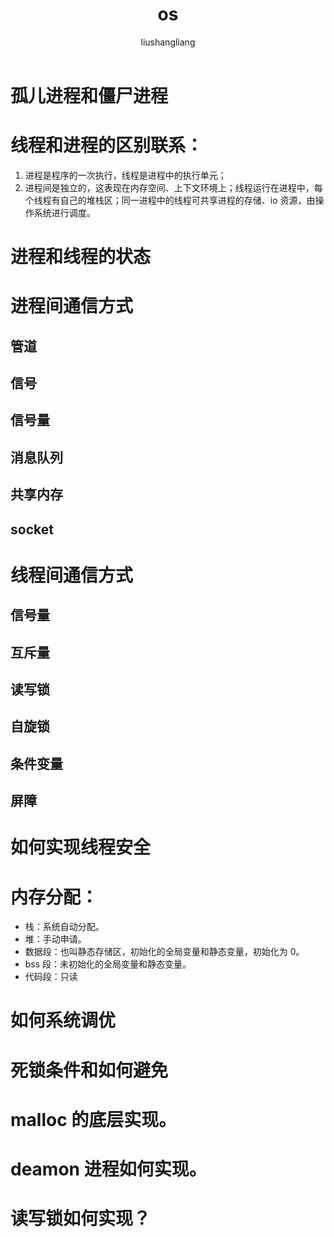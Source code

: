 # -*- coding:utf-8-*-
#+TITLE: os
#+AUTHOR: liushangliang
#+EMAIL: phenix3443+github@gmail.com


* 孤儿进程和僵尸进程


* 线程和进程的区别联系：
  1. 进程是程序的一次执行，线程是进程中的执行单元；
  2. 进程间是独立的，这表现在内存空间、上下文环境上；线程运行在进程中，每个线程有自己的堆栈区；同一进程中的线程可共享进程的存储、io 资源，由操作系统进行调度。

* 进程和线程的状态

* 进程间通信方式
** 管道
** 信号
** 信号量
** 消息队列
** 共享内存
** socket

* 线程间通信方式
** 信号量
** 互斥量
** 读写锁
** 自旋锁
** 条件变量
** 屏障

* 如何实现线程安全

* 内存分配：
  + 栈：系统自动分配。
  + 堆：手动申请。
  + 数据段：也叫静态存储区，初始化的全局变量和静态变量，初始化为 0。
  + bss 段：未初始化的全局变量和静态变量。
  + 代码段：只读

* 如何系统调优

* 死锁条件和如何避免

* malloc 的底层实现。

* deamon 进程如何实现。

* 读写锁如何实现？
